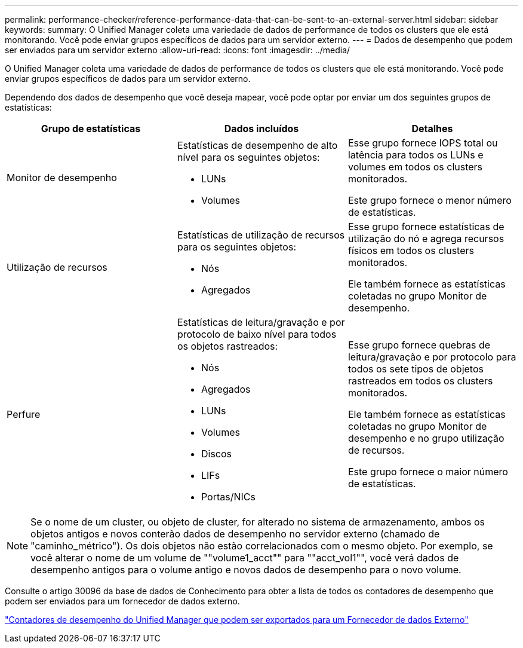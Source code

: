 ---
permalink: performance-checker/reference-performance-data-that-can-be-sent-to-an-external-server.html 
sidebar: sidebar 
keywords:  
summary: O Unified Manager coleta uma variedade de dados de performance de todos os clusters que ele está monitorando. Você pode enviar grupos específicos de dados para um servidor externo. 
---
= Dados de desempenho que podem ser enviados para um servidor externo
:allow-uri-read: 
:icons: font
:imagesdir: ../media/


[role="lead"]
O Unified Manager coleta uma variedade de dados de performance de todos os clusters que ele está monitorando. Você pode enviar grupos específicos de dados para um servidor externo.

Dependendo dos dados de desempenho que você deseja mapear, você pode optar por enviar um dos seguintes grupos de estatísticas:

[cols="3*"]
|===
| Grupo de estatísticas | Dados incluídos | Detalhes 


 a| 
Monitor de desempenho
 a| 
Estatísticas de desempenho de alto nível para os seguintes objetos:

* LUNs
* Volumes

 a| 
Esse grupo fornece IOPS total ou latência para todos os LUNs e volumes em todos os clusters monitorados.

Este grupo fornece o menor número de estatísticas.



 a| 
Utilização de recursos
 a| 
Estatísticas de utilização de recursos para os seguintes objetos:

* Nós
* Agregados

 a| 
Esse grupo fornece estatísticas de utilização do nó e agrega recursos físicos em todos os clusters monitorados.

Ele também fornece as estatísticas coletadas no grupo Monitor de desempenho.



 a| 
Perfure
 a| 
Estatísticas de leitura/gravação e por protocolo de baixo nível para todos os objetos rastreados:

* Nós
* Agregados
* LUNs
* Volumes
* Discos
* LIFs
* Portas/NICs

 a| 
Esse grupo fornece quebras de leitura/gravação e por protocolo para todos os sete tipos de objetos rastreados em todos os clusters monitorados.

Ele também fornece as estatísticas coletadas no grupo Monitor de desempenho e no grupo utilização de recursos.

Este grupo fornece o maior número de estatísticas.

|===
[NOTE]
====
Se o nome de um cluster, ou objeto de cluster, for alterado no sistema de armazenamento, ambos os objetos antigos e novos conterão dados de desempenho no servidor externo (chamado de "caminho_métrico"). Os dois objetos não estão correlacionados com o mesmo objeto. Por exemplo, se você alterar o nome de um volume de ""volume1_acct"" para ""acct_vol1"", você verá dados de desempenho antigos para o volume antigo e novos dados de desempenho para o novo volume.

====
Consulte o artigo 30096 da base de dados de Conhecimento para obter a lista de todos os contadores de desempenho que podem ser enviados para um fornecedor de dados externo.

https://kb.netapp.com/?title=Advice_and_Troubleshooting%2FData_Infrastructure_Management%2FActive_IQ_Unified_Manager%2FWhat_are_the_ActiveIQ_Unified_Manager_performance_counters_that_can_be_exported_to_an_External_Data_Provider%253F["Contadores de desempenho do Unified Manager que podem ser exportados para um Fornecedor de dados Externo"]
